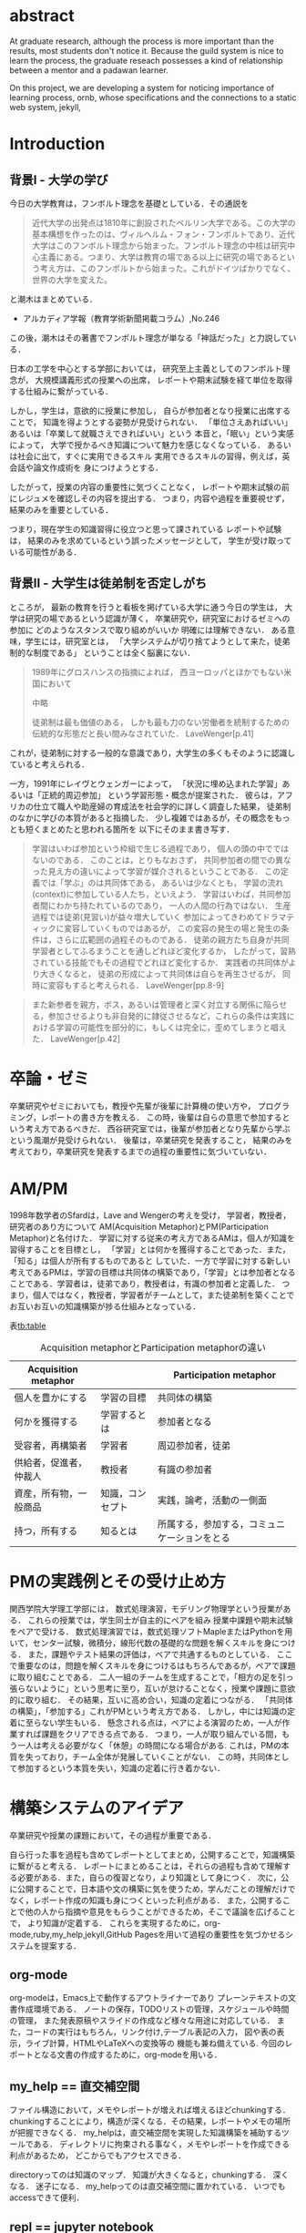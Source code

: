 #+OPTIONS: ^:{}
#+STARTUP: indent nolineimages
#+LANGUAGE:  jp
#+OPTIONS:  toc:nil  timestamp:nil
#+DATE:

* abstract
  At graduate research, 
  although the process is more important than the results,
  most students don't notice it.
  Because the guild system is nice to learn the process,
  the graduate reseach possesses a kind of
  relationship between 
  a mentor and a padawan learner.

  On this project, 
  we are developing a system for
  noticing importance of learning process,
  ornb, whose specifications and 
  the connections to a static web system, jekyll,

* Introduction
** 背景I - 大学の学び
今日の大学教育は，フンボルト理念を基礎としている．その通説を
#+begin_quote
近代大学の出発点は1810年に創設されたベルリン大学である。この大学の基本構想を作ったのは、ヴィルヘルム・フォン・フンボルトであり、近代大学はこのフンボルト理念から始まった。フンボルト理念の中核は研究中心主義にある。つまり、大学は教育の場である以上に研究の場であるという考え方は、このフンボルトから始まった。これがドイツばかりでなく、世界の大学を変えた。
#+end_quote
と潮木はまとめている．
- アルカディア学報（教育学術新聞掲載コラム）,No.246
この後，潮木はその著書でフンボルト理念が単なる「神話だった」と力説している．

# フンボルト理念の中核は研究中心主義である．
# フンボルトは,「知識はまだ明らかにされていないもの」と扱い，
#  学ぶ学生以上に，研究する学生像を浮かび上らせ，
#  ゼミナールや実験室，研究室の存在の大きさを唱えた．
#  つまり，大学は教育の場である以上に研究の場であり，
#  これらの考え方がドイツのみならず，世界の大学を変えた．

日本の工学を中心とする学部においては，
研究至上主義としてのフンボルト理念が，
大規模講義形式の授業への出席，
レポートや期末試験を経て単位を取得する仕組みに繋がっている．

しかし，学生は，意欲的に授業に参加し，
自らが参加者となり授業に出席することで，
知識を得ようとする姿勢が見受けられない．
「単位さえあればいい」あるいは「卒業して就職さえできればいい」という
本音と，「眠い」という実感によって，
大学で授かるべき知識について魅力を感じなくなっている．
あるいは社会に出て，すぐに実用できるスキル
実用できるスキルの習得，例えば，英会話や論文作成術を
身につけようとする．

したがって，授業の内容の重要性に気づくことなく，
レポートや期末試験の前にレジュメを確認しその内容を提出する．
つまり，内容や過程を重要視せず，結果のみを重要としている．

つまり，現在学生の知識習得に役立つと思って課されている
レポートや試験は，
結果のみを求めているという誤ったメッセージとして，
学生が受け取っている可能性がある．

** 背景II - 大学生は徒弟制を否定しがち
ところが，
最新の教育を行うと看板を掲げている大学に通う今日の学生は，
大学は研究の場であるという認識が薄く，
卒業研究や，研究室におけるゼミへの参加に
どのようなスタンスで取り組めがいいか
明確には理解できない．
ある意味，学生には，研究室とは，
「大学システムが切り捨てようとして来た，徒弟制的な制度である」
ということは全く脳裏にない．

#+begin_quote
  1989年にグロスハンスの指摘によれば，
  西ヨーロッパとほかでもない米国において

  中略

  徒弟制は最も価値のある，
  しかも最も力のない労働者を統制するための伝統的な形態だと長い間みなされていた．
  LaveWenger[p.41]
#+end_quote
これが，徒弟制に対する一般的な意識であり，大学生の多くもそのように認識していると考えられる．

一方，1991年にレイヴとウェンガーによって，
  「状況に埋め込まれた学習」あるいは「正統的周辺参加」
  という学習形態・概念が提案された．
  彼らは，アフリカの仕立て職人や助産婦の育成法を社会学的に詳しく調査した結果，
  徒弟制のなかに学びの本質があると指摘した．
少し複雑ではあるが，その概念をもっとも短くまとめたと思われる箇所を
以下にそのまま書き写す．
#+begin_quote
  学習はいわば参加という枠組で生じる過程であり，
  個人の頭の中でではないのである．
  このことは，とりもなおさず，
共同参加者の間での異なった見え方の違いによって学習が媒介されるということである．
この定義では「学ぶ」のは共同体である，
あるいは少なくとも，
学習の流れ(context)に参加している人たち，といえよう．
学習はいわば，共同参加者間にわかち持たれているのであり，
一人の人間の行為ではない．
生産過程では徒弟(見習い)が益々増大していく
参加によってきわめてドラマティックに変容していくものではあるが，
この変容の発生の場と発生の条件は，さらに広範囲の過程そのものである．
徒弟の親方たち自身が共同学習者としてふるまうことを通しどれほど変化するか，
したがって，習熟されている技能でもその過程でどれほど変化するか．
実践者の共同体がより大きくなると，
徒弟の形成によって共同体は自らを再生させるが，
同時に変容もすると考えられる．
LaveWenger[pp.8-9]
  #+end_quote

#+begin_quote
また新参者を親方，ボス，あるいは管理者と深く対立する関係に陥らせる，参加させるよりも非自発的に隷従させるなど，これらの条件は実践における学習の可能性を部分的に，もしくは完全に，歪めてしまうと唱えた．
  LaveWenger[p.42]
#+end_quote

* 卒論・ゼミ
  卒業研究やゼミにおいても，教授や先輩が後輩に計算機の使い方や，
  プログラミング，レポートの書き方を教える．
  この時，後輩は自らの意思で参加するという考え方であるべきだ．
  西谷研究室では，後輩が参加者となり先輩から学ぶという風潮が見受けられない．
  後輩は，卒業研究を発表すること，
  結果のみを考えており，卒業研究を発表するまでの過程の重要性に気づいていない．

* AM/PM

  1998年数学者のSfardは，Lave and Wengerの考えを受け，
  学習者，教授者，研究者のあり方について
  AM(Acquisition Metaphor)とPM(Participation Metaphor)と名付けた．
  学習に対する従来の考え方であるAMは，個人が知識を習得することを目標とし，
  「学習」とは何かを獲得することであった．また，「知る」は個人が所有するものであると
  していた．一方で学習に対する新しい考えであるPMは，学習の目標は共同体の構築であり，「学習」とは参加者となることである．学習者は，徒弟であり，教授者は，有識の参加者と定義した．
  つまり，個人ではなく，教授者，学習者がチームとして，また徒弟制を築くことでお互いお互いの知識構築が捗る仕組みとなっている．

表[[tb:table]]

#+CAPTION: Acquisition metaphorとParticipation metaphorの違い
#+NAME: tb:table
#+ATTR_LaTeX: :align |l|l|l|
|------------------------+------------------+----------------------------------------------|
| Acquisition metaphor   |                  | Participation metaphor                       |
|------------------------+------------------+----------------------------------------------|
| 個人を豊かにする       | 学習の目標       | 共同体の構築                                 |
| 何かを獲得する         | 学習するとは     | 参加者となる                                 |
| 受容者，再構築者       | 学習者           | 周辺参加者，徒弟                             |
| 供給者，促進者，仲裁人 | 教授者           | 有識の参加者                                 |
| 資産，所有物，一般商品 | 知識，コンセプト | 実践，論考，活動の一側面                     |
| 持つ，所有する         | 知るとは         | 所属する，参加する，コミュニケーションをとる |
|------------------------+------------------+----------------------------------------------|

* PMの実践例とその受け止め方
関西学院大学理工学部には，
数式処理演習，モデリング物理学という授業がある．
これらの授業では，学生同士が自主的にペアを組み
授業中課題や期末試験をペアで受ける．
数式処理演習では，数式処理ソフトMapleまたはPythonを用いて，センター試験，微積分，線形代数の基礎的な問題を解くスキルを身につける．
また，課題やテスト結果の評価は，ペアで共通するものとしている．
ここで重要なのは，問題を解くスキルを身につけるはもちろんであるが，ペアで課題に取り組むことである．
二人一組のチームを生成することで，「相方の足を引っ張らないように」という思考に至り，互いが怠けることなく，授業や課題に意欲的に取り組む．
その結果，互いに高め合い，知識の定着につながる．
「共同体の構築」，「参加する」これがPMという考え方である．
しかし，中には知識の定着に至らない学生もいる．
懸念される点は，ペアによる演習のため，一人が作業すれば課題をクリアできる点である．
つまり，一人が取り組んでいる間，もう一人は考える必要がなく「休憩」の時間になる場合がある.
これは，PMの本質を失っており，チーム全体が発展していくことがない．
この時，共同体として参加するという本質を失い，知識の定着に行き着かない．

* 構築システムのアイデア

卒業研究や授業の課題において，その過程が重要である．
# 学生は，PMの考え方や過程の重要性に気づかない事が多いが，数式計算処理演習を受けた学生に，ペアで聞くと，「他人事だと思っているから」，「興味のない授業であるから」，「自分が学んでいることとの関連性を見出せないから」という様な意見を得た．

自ら行った事を過程も含めてレポートとしてまとめ，公開することで，知識構築に繋がると考える．
レポートにまとめることは，それらの過程も含めて理解する必要がある．また，自らの復習となり，より知識として身につく．
次に，公に公開することで，日本語や文の構築に気を使うため，学んだことの理解だけでなく，レポート作成の知識も身につくといった利点がある．
また，公開することで他の人から指摘や意見をもらうことができるため，そこで議論を広げることで，
より知識が定着する．
これらを実現するために，org-mode,ruby,my_help,jekyll,GitHub Pagesを用いて過程の重要性を気づかせるシステムを提案する．
** org-mode
org-modeは，Emacs上で動作するアウトライナーであり
プレーンテキストの文書作成環境である．
ノートの保存，TODOリストの管理，スケジュールや時間の管理，
また発表原稿やスライドの作成など様々な用途に対応している．
また，コードの実行はもちろん，リンク付け,テーブル表記の入力，
図や表の表示，ライブ計算，HTMLやLaTeXへの変換等の
機能も兼ね備えている.
今回のレポートとなる文書の作成するために，org-modeを用いる．

** my_help == 直交補空間
ファイル構造において，メモやレポートが増えれば増えるほどchunkingする．
chunkingすることにより，構造が深くなる．その結果，レポートやメモの場所
が把握できなくる．
my_helpは，直交補空間を実現した知識構築を補助するツールである．
ディレクトリに拘束される事なく，メモやレポートを作成できる利点があるため，
どこからでもアクセスできる．



directoryってのは知識のマップ．
知識が大きくなると，chunkingする．
深くなる．
迷子になる．
my_helpってのは直交補空間に置かれている．
いつでもaccessできて便利．

** repl == jupyter notebook
てのは試行錯誤．
loopがある．
jekyllとか，github, と結びつけて，システムにならないか？

** jekyll == 晒すと何がいい？
jekyllはRubygemsで提供されている静的サイトジェネレーターである．
テーマや構成を変更することができ，好みのサイトを作成できる．
今回の文書の公開をjekyllで行う．
- 文章，文を気にする，
- 共有しやすい，
- 形になる，
  - report
  - 他人事だと思っているから
  - 自分が学んでいることとの関連性を自覚する
  - 深く理解する
  - 経験知識に変える，説明する，議論する
    - 徒弟制ではない，大学システム
      手に職を，中世のシステム

* ornbの仕様


